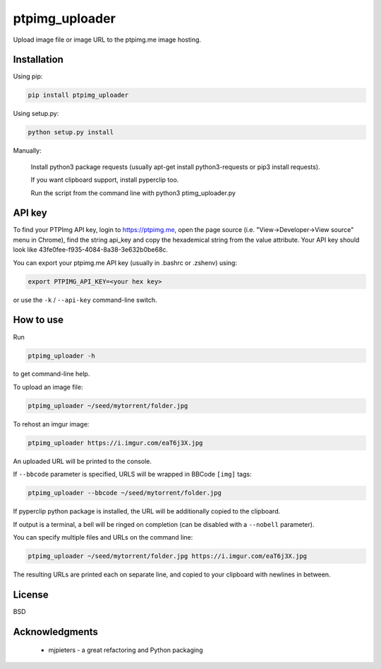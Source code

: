 ===============
ptpimg_uploader
===============

.. image:: https://img.shields.io/pypi/v/ptpimg-uploader.svg
   :alt: Latest release on the ptpimg-uploader (PyPI)
   :target: https://pypi.python.org/pypi/ptpimg-uploader

Upload image file or image URL to the ptpimg.me image hosting.


Installation
------------

Using pip:

.. code-block:: bash

    pip install ptpimg_uploader


Using setup.py:

.. code-block:: bash

    python setup.py install


Manually:

    Install python3 package requests (usually apt-get install python3-requests or pip3 install requests).

    If you want clipboard support, install pyperclip too.

    Run the script from the command line with python3 ptimg_uploader.py


API key
-------

To find your PTPImg API key, login to https://ptpimg.me, open the page source
(i.e. "View->Developer->View source" menu in Chrome), find the string api_key
and copy the hexademical string from the value attribute. Your API key should
look like 43fe0fee-f935-4084-8a38-3e632b0be68c.

You can export your ptpimg.me API key (usually in .bashrc or .zshenv) using:

.. code-block:: bash

    export PTPIMG_API_KEY=<your hex key>


or use the ``-k`` / ``--api-key`` command-line switch.

How to use
----------

Run

.. code-block:: bash

    ptpimg_uploader -h


to get command-line help.

To upload an image file:

.. code-block:: bash

    ptpimg_uploader ~/seed/mytorrent/folder.jpg


To rehost an imgur image:

.. code-block:: bash

    ptpimg_uploader https://i.imgur.com/eaT6j3X.jpg


An uploaded URL will be printed to the console.

If ``--bbcode`` parameter is specified, URLS will be wrapped in BBCode ``[img]`` tags:

.. code-block:: bash

    ptpimg_uploader --bbcode ~/seed/mytorrent/folder.jpg


If pyperclip python package is installed, the URL will be additionally copied to the clipboard.

If output is a terminal, a bell will be ringed on completion (can be disabled with a ``--nobell`` parameter).

You can specify multiple files and URLs on the command line:

.. code-block:: bash

    ptpimg_uploader ~/seed/mytorrent/folder.jpg https://i.imgur.com/eaT6j3X.jpg


The resulting URLs are printed each on separate line, and copied to your
clipboard with newlines in between.

License
-------

BSD

Acknowledgments
---------------

 * mjpieters - a great refactoring and Python packaging
